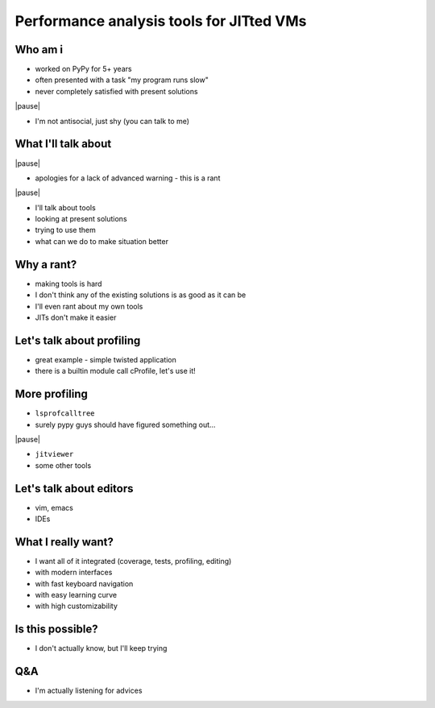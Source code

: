 =========================================
Performance analysis tools for JITted VMs
=========================================

Who am i
========

* worked on PyPy for 5+ years

* often presented with a task "my program runs slow"

* never completely satisfied with present solutions

|pause|

* I'm not antisocial, just shy (you can talk to me)

What I'll talk about
====================

|pause|

* apologies for a lack of advanced warning - this is a rant

|pause|

* I'll talk about tools

* looking at present solutions

* trying to use them

* what can we do to make situation better

Why a rant?
===========

* making tools is hard

* I don't think any of the existing solutions is as good as it can be

* I'll even rant about my own tools

* JITs don't make it easier

Let's talk about profiling
==========================

* great example - simple twisted application

* there is a builtin module call cProfile, let's use it!

More profiling
===================

* ``lsprofcalltree``

* surely pypy guys should have figured something out...

|pause|

* ``jitviewer``

* some other tools

Let's talk about editors
========================

* vim, emacs

* IDEs

What I really want?
===================

* I want all of it integrated (coverage, tests, profiling, editing)

* with modern interfaces

* with fast keyboard navigation

* with easy learning curve

* with high customizability

Is this possible?
=================

* I don't actually know, but I'll keep trying

Q&A
===

* I'm actually listening for advices
